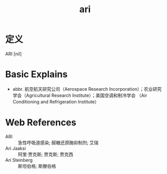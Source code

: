 #+title: ari
#+roam_tags:英语单词

* 定义
  
ARI [nil]

* Basic Explains
- abbr. 航空航天研究公司（Aerospace Research Incorporation）；农业研究学会（Agricultural Research Institute）；美国空调和制冷学会 （Air Conditioning and Refrigeration Institute）

* Web References
- ARI :: 急性呼吸道感染; 醛糖还原酶抑制剂; 艾瑞
- Ari Jaaksi :: 阿里·贾克斯; 贾克斯; 贾克西
- Ari Steinberg :: 斯坦伯格; 斯滕伯格
